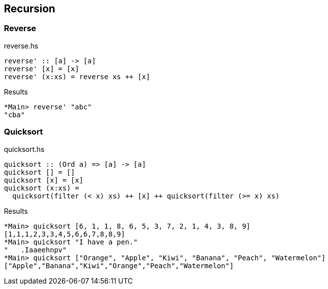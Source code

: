 == Recursion

=== Reverse

[source,haskell]
.reverse.hs
----
reverse' :: [a] -> [a]
reverse' [x] = [x]
reverse' (x:xs) = reverse xs ++ [x]
----

[source,haskell]
.Results
----
*Main> reverse' "abc"
"cba"
----

=== Quicksort

[source,haskell]
.quicksort.hs
----
quicksort :: (Ord a) => [a] -> [a]
quicksort [] = []
quicksort [x] = [x]
quicksort (x:xs) =
  quicksort(filter (< x) xs) ++ [x] ++ quicksort(filter (>= x) xs)
----

[source,haskell]
.Results
----
*Main> quicksort [6, 1, 1, 8, 6, 5, 3, 7, 2, 1, 4, 3, 8, 9]
[1,1,1,2,3,3,4,5,6,6,7,8,8,9]
*Main> quicksort "I have a pen."
"   .Iaaeehnpv"
*Main> quicksort ["Orange", "Apple", "Kiwi", "Banana", "Peach", "Watermelon"]
["Apple","Banana","Kiwi","Orange","Peach","Watermelon"]
----
